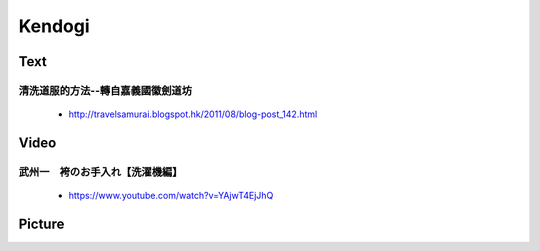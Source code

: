 ﻿******************************************************
Kendogi
******************************************************

Text
========

清洗道服的方法--轉自嘉義國徽劍道坊  
---------------------------------------
	- http://travelsamurai.blogspot.hk/2011/08/blog-post_142.html

Video
========

武州一　袴のお手入れ【洗濯機編】 
---------------------------------------
	- https://www.youtube.com/watch?v=YAjwT4EjJhQ
	
Picture
=========

.. image:: ../images/equipment/Kendogi/washingInstruction.jpg

